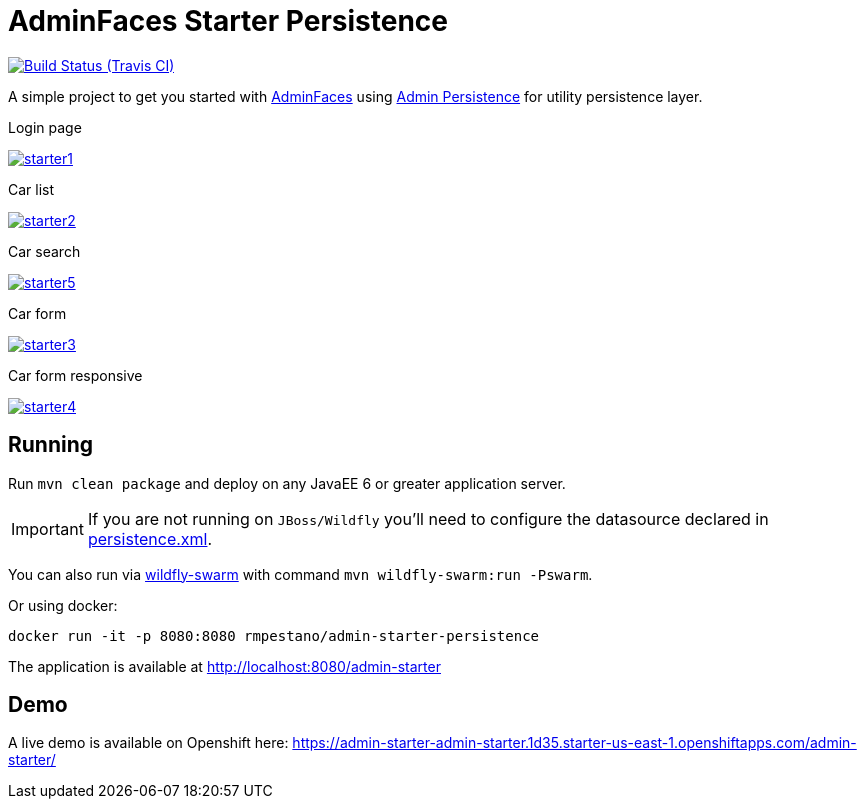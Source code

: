 = AdminFaces Starter Persistence

image:https://travis-ci.org/adminfaces/admin-starter-persistence.svg[Build Status (Travis CI), link=https://travis-ci.org/adminfaces/admin-starter-persistence]

A simple project to get you started with https://github.com/adminfaces[AdminFaces^] using https://github.com/adminfaces/admin-persistence[Admin Persistence^] for utility persistence layer.

.Login page
image:starter1.png[link="https://raw.githubusercontent.com/adminfaces/admin-starter-persistence/master/starter1.png"]

.Car list
image:starter2.png[link="https://raw.githubusercontent.com/adminfaces/admin-starter-persistence/master/starter2.png"]

.Car search
image:starter5.png[link="https://raw.githubusercontent.com/adminfaces/admin-starter-persistence/master/starter5.png"]

.Car form
image:starter3.png[link="https://raw.githubusercontent.com/adminfaces/admin-starter-persistence/master/starter3.png"]

.Car form responsive
image:starter4.png[link="https://raw.githubusercontent.com/adminfaces/admin-starter-persistence/master/starter4.png"]



== Running

Run `mvn clean package` and deploy on any JavaEE 6 or greater application server.

IMPORTANT: If you are not running on `JBoss/Wildfly` you'll need to configure the datasource declared in https://github.com/adminfaces/admin-starter-persistence/blob/master/src/main/resources/META-INF/persistence.xml[persistence.xml^].

You can also run via http://wildfly-swarm.io/[wildfly-swarm^] with command `mvn wildfly-swarm:run -Pswarm`.

Or using docker:

----
docker run -it -p 8080:8080 rmpestano/admin-starter-persistence
----

The application is available at http://localhost:8080/admin-starter

== Demo

A live demo is available on Openshift here: https://admin-starter-admin-starter.1d35.starter-us-east-1.openshiftapps.com/admin-starter/
